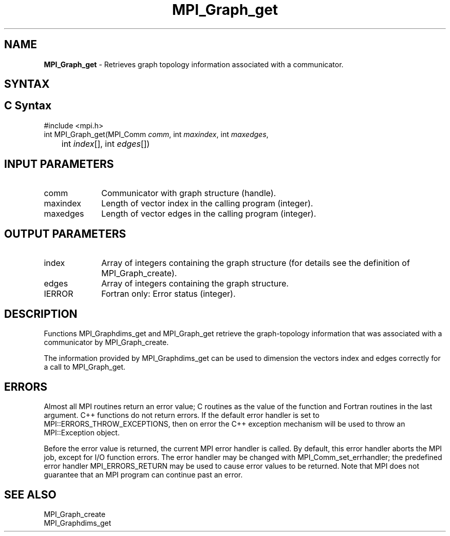 .\" -*- nroff -*-
.\" Copyright 2010 Cisco Systems, Inc.  All rights reserved.
.\" Copyright 2006-2008 Sun Microsystems, Inc.
.\" Copyright (c) 1996 Thinking Machines Corporation
.\" $COPYRIGHT$
.TH MPI_Graph_get 3 "Mar 26, 2019" "4.0.1" "Open MPI"
.SH NAME
\fBMPI_Graph_get \fP \- Retrieves graph topology information associated with a communicator.

.SH SYNTAX
.ft R
.SH C Syntax
.nf
#include <mpi.h>
int MPI_Graph_get(MPI_Comm \fIcomm\fP, int\fI maxindex\fP, int\fI maxedges\fP,
	int\fI index\fP[], int\fI edges\fP[])

.fi
.SH INPUT PARAMETERS
.ft R
.TP 1i
comm
Communicator with graph structure (handle).
.TP 1i
maxindex
Length of vector index in the calling program (integer).
.TP 1i
maxedges
Length of vector edges in the calling program (integer).

.SH OUTPUT PARAMETERS
.ft R
.TP 1i
index
Array of integers containing the graph structure (for details see the
definition of MPI_Graph_create).
.TP 1i
edges
Array of integers containing the graph structure.
.ft R
.TP 1i
IERROR
Fortran only: Error status (integer).

.SH DESCRIPTION
.ft R
Functions MPI_Graphdims_get and MPI_Graph_get retrieve the graph-topology information that was associated with a communicator by MPI_Graph_create.
.sp
The information provided by MPI_Graphdims_get can be used to dimension the vectors index and edges correctly for a call to MPI_Graph_get.

.SH ERRORS
Almost all MPI routines return an error value; C routines as the value of the function and Fortran routines in the last argument. C++ functions do not return errors. If the default error handler is set to MPI::ERRORS_THROW_EXCEPTIONS, then on error the C++ exception mechanism will be used to throw an MPI::Exception object.
.sp
Before the error value is returned, the current MPI error handler is
called. By default, this error handler aborts the MPI job, except for I/O function errors. The error handler may be changed with MPI_Comm_set_errhandler; the predefined error handler MPI_ERRORS_RETURN may be used to cause error values to be returned. Note that MPI does not guarantee that an MPI program can continue past an error.

.SH SEE ALSO
.ft R
.sp
MPI_Graph_create
.br
MPI_Graphdims_get

